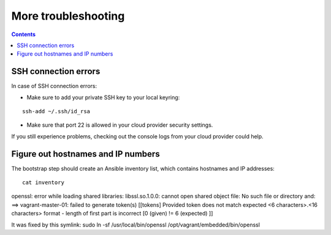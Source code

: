 More troubleshooting
====================

.. contents::

SSH connection errors
---------------------
In case of SSH connection errors:

- Make sure to add your private SSH key to your local keyring:

::

  ssh-add ~/.ssh/id_rsa

- Make sure that port 22 is allowed in your cloud provider security settings.

If you still experience problems, checking out the console logs from your cloud provider could help.

Figure out hostnames and IP numbers
-----------------------------------
The bootstrap step should create an Ansible inventory list, which contains hostnames and IP addresses::

  cat inventory


openssl: error while loading shared libraries: libssl.so.1.0.0: cannot open shared object file: No such file or directory
and:
==> vagrant-master-01: failed to generate token(s) [[tokens] Provided token does not match expected <6 characters>.<16 characters> format - length of first part is incorrect [0 (given) != 6 (expected) ]]

It was fixed by this symlink:
sudo ln -sf /usr/local/bin/openssl /opt/vagrant/embedded/bin/openssl
